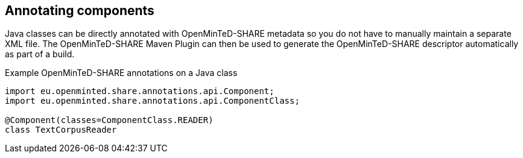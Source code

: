[[sect_annotation]]

== Annotating components

Java classes can be directly annotated with OpenMinTeD-SHARE metadata so you do not have to manually
maintain a separate XML file. The OpenMinTeD-SHARE Maven Plugin can then be used to generate the
OpenMinTeD-SHARE descriptor automatically as part of a build.

.Example OpenMinTeD-SHARE annotations on a Java class
[source,java]
----
import eu.openminted.share.annotations.api.Component;
import eu.openminted.share.annotations.api.ComponentClass;

@Component(classes=ComponentClass.READER)
class TextCorpusReader
----
